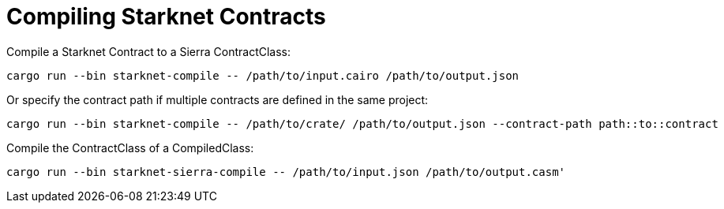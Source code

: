 = Compiling Starknet Contracts

Compile a Starknet Contract to a Sierra ContractClass:

```bash
cargo run --bin starknet-compile -- /path/to/input.cairo /path/to/output.json
```

Or specify the contract path if multiple contracts are defined in the same project:
```bash
cargo run --bin starknet-compile -- /path/to/crate/ /path/to/output.json --contract-path path::to::contract
```

Compile the ContractClass of a CompiledClass:

```bash
cargo run --bin starknet-sierra-compile -- /path/to/input.json /path/to/output.casm'
```
